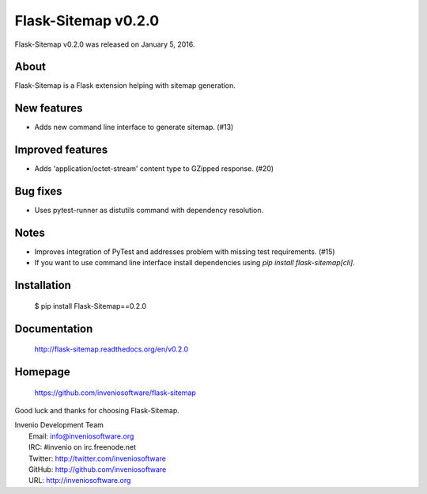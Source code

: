======================
 Flask-Sitemap v0.2.0
======================

Flask-Sitemap v0.2.0 was released on January 5, 2016.

About
-----

Flask-Sitemap is a Flask extension helping with sitemap generation.

New features
------------

- Adds new command line interface to generate sitemap. (#13)

Improved features
-----------------

- Adds 'application/octet-stream' content type to GZipped response.
  (#20)

Bug fixes
---------

- Uses pytest-runner as distutils command with dependency resolution.

Notes
-----

- Improves integration of PyTest and addresses problem with missing
  test requirements.  (#15)
- If you want to use command line interface install dependencies using
  `pip install flask-sitemap[cli]`.

Installation
------------

   $ pip install Flask-Sitemap==0.2.0

Documentation
-------------

   http://flask-sitemap.readthedocs.org/en/v0.2.0

Homepage
--------

   https://github.com/inveniosoftware/flask-sitemap

Good luck and thanks for choosing Flask-Sitemap.

| Invenio Development Team
|   Email: info@inveniosoftware.org
|   IRC: #invenio on irc.freenode.net
|   Twitter: http://twitter.com/inveniosoftware
|   GitHub: http://github.com/inveniosoftware
|   URL: http://inveniosoftware.org
